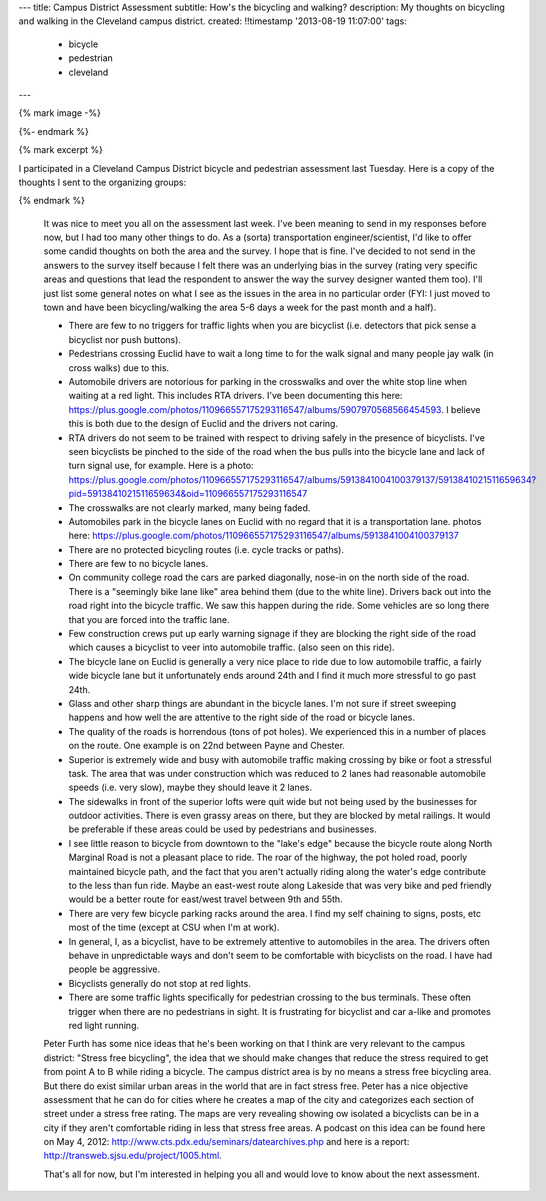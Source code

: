 ---
title: Campus District Assessment
subtitle: How's the bicycling and walking?
description: My thoughts on bicycling and walking in the Cleveland campus district.
created: !!timestamp '2013-08-19 11:07:00'
tags:
    - bicycle
    - pedestrian
    - cleveland
---

{% mark image -%}

{%- endmark %}

{% mark excerpt %}

I participated in a Cleveland Campus District bicycle and pedestrian assessment
last Tuesday. Here is a copy of the thoughts I sent to the organizing groups:

{% endmark %}

  It was nice to meet you all on the assessment last week. I've been meaning to
  send in my responses before now, but I had too many other things to do. As a
  (sorta) transportation engineer/scientist, I'd like to offer some candid
  thoughts on both the area and the survey. I hope that is fine. I've decided to
  not send in the answers to the survey itself because I felt there was an
  underlying bias in the survey (rating very specific areas and questions that
  lead the respondent to answer the way the survey designer wanted them too).
  I'll just list some general notes on what I see as the issues in the area in no
  particular order (FYI: I just moved to town and have been bicycling/walking the
  area 5-6 days a week for the past month and a half).

  - There are few to no triggers for traffic lights when you are bicyclist (i.e.
    detectors that pick sense a bicyclist nor push buttons).
  - Pedestrians crossing Euclid have to wait a long time to for the walk signal
    and many people jay walk (in cross walks) due to this.
  - Automobile drivers are notorious for parking in the crosswalks and over the
    white stop line when waiting at a red light. This includes RTA drivers. I've
    been documenting this here:
    https://plus.google.com/photos/110966557175293116547/albums/5907970568566454593.
    I believe this is both due to the design of Euclid and the drivers not
    caring.
  - RTA drivers do not seem to be trained with respect to driving safely
    in the presence of bicyclists. I've seen bicyclists be pinched to the side of
    the road when the bus pulls into the bicycle lane and lack of turn signal
    use, for example. Here is a photo:
    https://plus.google.com/photos/110966557175293116547/albums/5913841004100379137/5913841021511659634?pid=5913841021511659634&oid=110966557175293116547
  - The crosswalks are not clearly marked, many being faded.
  - Automobiles park in the bicycle lanes on Euclid with no regard that it is a
    transportation lane. photos here: https://plus.google.com/photos/110966557175293116547/albums/5913841004100379137
  - There are no protected bicycling routes (i.e. cycle tracks or paths).
  - There are few to no bicycle lanes.
  - On community college road the cars are parked diagonally, nose-in on the
    north side of the road. There is a "seemingly bike lane like" area behind
    them (due to the white line). Drivers back out into the road right into the
    bicycle traffic. We saw this happen during the ride. Some vehicles are so
    long there that you are forced into the traffic lane.
  - Few construction crews put up early warning signage if they are blocking the
    right side of the road which causes a bicyclist to veer into automobile
    traffic. (also seen on this ride).
  - The bicycle lane on Euclid is generally a very nice place to ride due to low
    automobile traffic, a fairly wide bicycle lane but it unfortunately ends
    around 24th and I find it much more stressful to go past 24th.
  - Glass and other sharp things are abundant in the bicycle lanes. I'm not sure
    if street sweeping happens and how well the are attentive to the right side
    of the road or bicycle lanes.
  - The quality of the roads is horrendous (tons of pot holes). We experienced
    this in a number of places on the route. One example is on 22nd between Payne
    and Chester.
  - Superior is extremely wide and busy with automobile traffic making crossing
    by bike or foot a stressful task. The area that was under construction which
    was reduced to 2 lanes had reasonable automobile speeds (i.e. very slow),
    maybe they should leave it 2 lanes.
  - The sidewalks in front of the superior lofts were quit wide but not being
    used by the businesses for outdoor activities. There is even grassy areas on
    there, but they are blocked by metal railings. It would be preferable if
    these areas could be used by pedestrians and businesses.
  - I see little reason to bicycle from downtown to the "lake's edge" because the
    bicycle route along North Marginal Road is not a pleasant place to ride. The
    roar of the highway, the pot holed road, poorly maintained bicycle path, and
    the fact that you aren't actually riding along the water's edge contribute to
    the less than fun ride. Maybe an east-west route along Lakeside that was very
    bike and ped friendly would be a better route for east/west travel between
    9th and 55th.
  - There are very few bicycle parking racks around the area. I find my self
    chaining to signs, posts, etc most of the time (except at CSU when I'm at
    work).
  - In general, I, as a bicyclist, have to be extremely attentive to automobiles
    in the area. The drivers often behave in unpredictable ways and don't seem to
    be comfortable with bicyclists on the road. I have had people be aggressive.
  - Bicyclists generally do not stop at red lights.
  - There are some traffic lights specifically for pedestrian crossing to the bus
    terminals. These often trigger when there are no pedestrians in sight. It is
    frustrating for bicyclist and car a-like and promotes red light running.

  Peter Furth has some nice ideas that he's been working on that I think are very
  relevant to the campus district: "Stress free bicycling", the idea that we
  should make changes that reduce the stress required to get from point A to B
  while riding a bicycle. The campus district area is by no means a stress free
  bicycling area. But there do exist similar urban areas in the world that are in
  fact stress free. Peter has a nice objective assessment that he can do for
  cities where he creates a map of the city and categorizes each section of
  street under a stress free rating. The maps are very revealing showing ow
  isolated a bicyclists can be in a city if they aren't comfortable riding in
  less that stress free areas. A podcast on this idea can be found here on May 4,
  2012: http://www.cts.pdx.edu/seminars/datearchives.php and here is a report:
  http://transweb.sjsu.edu/project/1005.html.

  That's all for now, but I'm interested in helping you all and would love to
  know about the next assessment.
